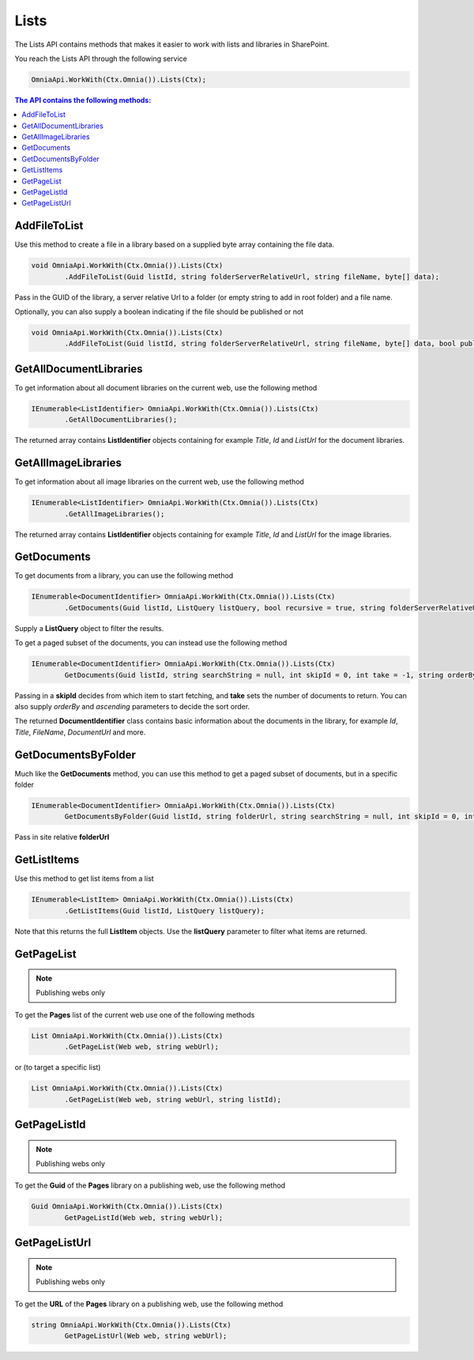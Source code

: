 Lists
============================

The Lists API contains methods that makes it easier to work with lists and libraries in SharePoint.

You reach the Lists API through the following service

.. code-block:: c#

	OmniaApi.WorkWith(Ctx.Omnia()).Lists(Ctx);
	

.. contents:: The API contains the following methods:
  :local:
  :depth: 1

AddFileToList
#######

Use this method to create a file in a library based on a supplied byte array containing the file data.

.. code-block:: c#

	void OmniaApi.WorkWith(Ctx.Omnia()).Lists(Ctx)
		.AddFileToList(Guid listId, string folderServerRelativeUrl, string fileName, byte[] data);	

Pass in the GUID of the library, a server relative Url to a folder (or empty string to add in root folder) and a file name.

Optionally, you can also supply a boolean indicating if the file should be published or not

.. code-block:: c#

	void OmniaApi.WorkWith(Ctx.Omnia()).Lists(Ctx)
		.AddFileToList(Guid listId, string folderServerRelativeUrl, string fileName, byte[] data, bool publish);

GetAllDocumentLibraries
#######

To get information about all document libraries on the current web, use the following method

.. code-block:: c#

	IEnumerable<ListIdentifier> OmniaApi.WorkWith(Ctx.Omnia()).Lists(Ctx)
		.GetAllDocumentLibraries();
		
The returned array contains **ListIdentifier** objects containing for example *Title*, *Id* and *ListUrl* for the document libraries.

GetAllImageLibraries
#######

To get information about all image libraries on the current web, use the following method

.. code-block:: c#

	IEnumerable<ListIdentifier> OmniaApi.WorkWith(Ctx.Omnia()).Lists(Ctx)
		.GetAllImageLibraries();
		
The returned array contains **ListIdentifier** objects containing for example *Title*, *Id* and *ListUrl* for the image libraries.

GetDocuments
#######

To get documents from a library, you can use the following method

.. code-block:: c#

	IEnumerable<DocumentIdentifier> OmniaApi.WorkWith(Ctx.Omnia()).Lists(Ctx)
		.GetDocuments(Guid listId, ListQuery listQuery, bool recursive = true, string folderServerRelativeUrl = "");
		
Supply a **ListQuery** object to filter the results.
		
To get a paged subset of the documents, you can instead use the following method

.. code-block:: c#

	IEnumerable<DocumentIdentifier> OmniaApi.WorkWith(Ctx.Omnia()).Lists(Ctx)
		GetDocuments(Guid listId, string searchString = null, int skipId = 0, int take = -1, string orderBy = null, bool ascending = true, bool isGetAbsoluteUrl = false);
		
Passing in a **skipId** decides from which item to start fetching, and **take** sets the number of documents to return. You can also supply *orderBy* and *ascending* parameters to decide the sort order.

The returned **DocumentIdentifier** class contains basic information about the documents in the library, for example *Id*, *Title*, *FileName*, *DocumentUrl* and more.

GetDocumentsByFolder
#######

Much like the **GetDocuments** method, you can use this method to get a paged subset of documents, but in a specific folder

.. code-block:: c#

	IEnumerable<DocumentIdentifier> OmniaApi.WorkWith(Ctx.Omnia()).Lists(Ctx)
		GetDocumentsByFolder(Guid listId, string folderUrl, string searchString = null, int skipId = 0, int take = -1, string orderBy = null, bool ascending = true);

Pass in site relative **folderUrl**

GetListItems
#######

Use this method to get list items from a list

.. code-block:: c#

	IEnumerable<ListItem> OmniaApi.WorkWith(Ctx.Omnia()).Lists(Ctx)
		.GetListItems(Guid listId, ListQuery listQuery);
		
Note that this returns the full **ListItem** objects. Use the **listQuery** parameter to filter what items are returned.

GetPageList
#######

.. note:: Publishing webs only

To get the **Pages** list of the current web use one of the following methods

.. code-block:: c#

	List OmniaApi.WorkWith(Ctx.Omnia()).Lists(Ctx)
		.GetPageList(Web web, string webUrl);
		
or (to target a specific list)

.. code-block:: c#

	List OmniaApi.WorkWith(Ctx.Omnia()).Lists(Ctx)
		.GetPageList(Web web, string webUrl, string listId);
		


GetPageListId
#######

.. note:: Publishing webs only

To get the **Guid** of the **Pages** library on a publishing web, use the following method

.. code-block:: c#

	Guid OmniaApi.WorkWith(Ctx.Omnia()).Lists(Ctx)
		GetPageListId(Web web, string webUrl);

GetPageListUrl
#######

.. note:: Publishing webs only

To get the **URL** of the **Pages** library on a publishing web, use the following method

.. code-block:: c#

	string OmniaApi.WorkWith(Ctx.Omnia()).Lists(Ctx)
		GetPageListUrl(Web web, string webUrl);

